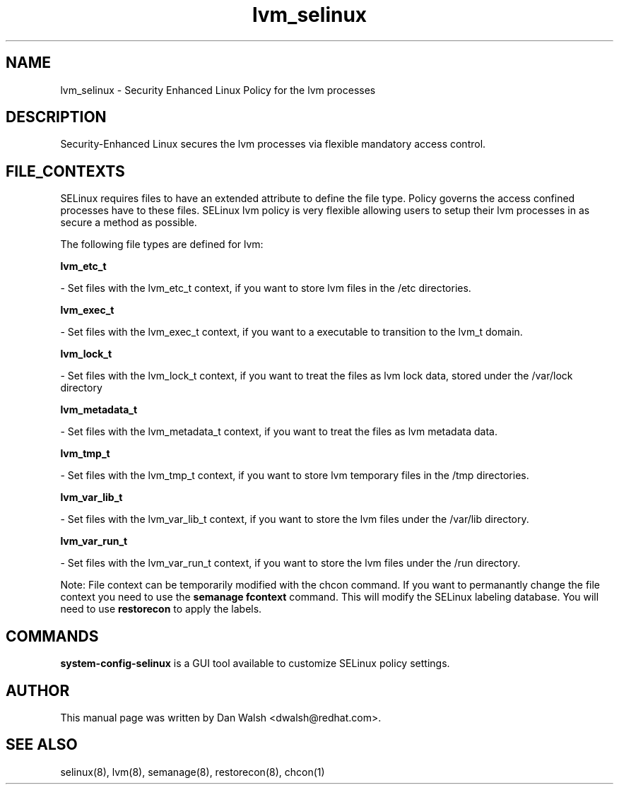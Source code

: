 .TH  "lvm_selinux"  "8"  "20 Feb 2012" "dwalsh@redhat.com" "lvm Selinux Policy documentation"
.SH "NAME"
lvm_selinux \- Security Enhanced Linux Policy for the lvm processes
.SH "DESCRIPTION"

Security-Enhanced Linux secures the lvm processes via flexible mandatory access
control.  
.SH FILE_CONTEXTS
SELinux requires files to have an extended attribute to define the file type. 
Policy governs the access confined processes have to these files. 
SELinux lvm policy is very flexible allowing users to setup their lvm processes in as secure a method as possible.
.PP 
The following file types are defined for lvm:


.EX
.B lvm_etc_t 
.EE

- Set files with the lvm_etc_t context, if you want to store lvm files in the /etc directories.


.EX
.B lvm_exec_t 
.EE

- Set files with the lvm_exec_t context, if you want to a executable to transition to the lvm_t domain.


.EX
.B lvm_lock_t 
.EE

- Set files with the lvm_lock_t context, if you want to treat the files as lvm lock data, stored under the /var/lock directory


.EX
.B lvm_metadata_t 
.EE

- Set files with the lvm_metadata_t context, if you want to treat the files as lvm metadata data.


.EX
.B lvm_tmp_t 
.EE

- Set files with the lvm_tmp_t context, if you want to store lvm temporary files in the /tmp directories.


.EX
.B lvm_var_lib_t 
.EE

- Set files with the lvm_var_lib_t context, if you want to store the lvm files under the /var/lib directory.


.EX
.B lvm_var_run_t 
.EE

- Set files with the lvm_var_run_t context, if you want to store the lvm files under the /run directory.

Note: File context can be temporarily modified with the chcon command.  If you want to permanantly change the file context you need to use the 
.B semanage fcontext 
command.  This will modify the SELinux labeling database.  You will need to use
.B restorecon
to apply the labels.

.SH "COMMANDS"

.PP
.B system-config-selinux 
is a GUI tool available to customize SELinux policy settings.

.SH AUTHOR	
This manual page was written by Dan Walsh <dwalsh@redhat.com>.

.SH "SEE ALSO"
selinux(8), lvm(8), semanage(8), restorecon(8), chcon(1)
